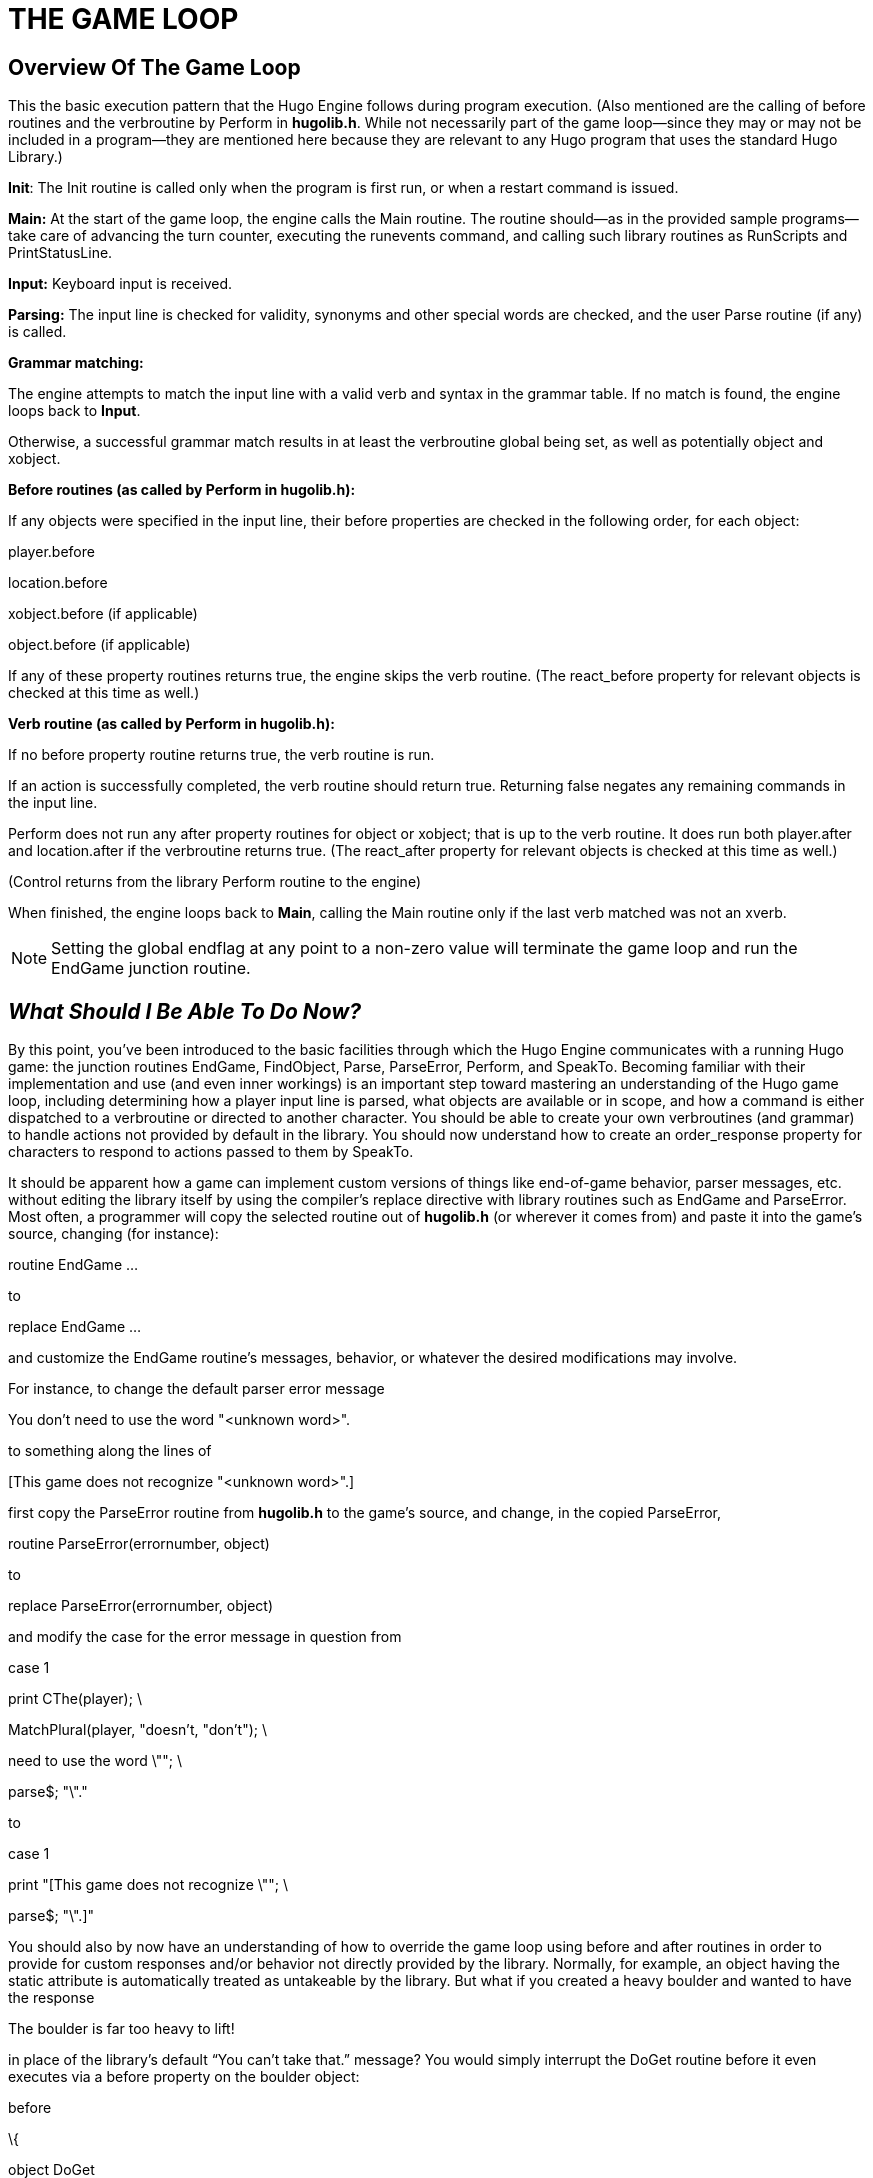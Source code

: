 = THE GAME LOOP


== Overview Of The Game Loop



This the basic execution pattern that the Hugo Engine follows during program execution. (Also mentioned are the calling of before routines and the verbroutine by Perform in *hugolib.h*. While not necessarily part of the game loop--since they may or may not be included in a program--they are mentioned here because they are relevant to any Hugo program that uses the standard Hugo Library.)

*Init*: The Init routine is called only when the program is first run, or when a restart command is issued.

*Main:* At the start of the game loop, the engine calls the Main routine. The routine should--as in the provided sample programs--take care of advancing the turn counter, executing the runevents command, and calling such library routines as RunScripts and PrintStatusLine.

*Input:* Keyboard input is received.

*Parsing:* The input line is checked for validity, synonyms and other special words are checked, and the user Parse routine (if any) is called.

*Grammar matching:*

The engine attempts to match the input line with a valid verb and syntax in the grammar table. If no match is found, the engine loops back to *Input*.

Otherwise, a successful grammar match results in at least the verbroutine global being set, as well as potentially object and xobject.

*Before routines (as called by Perform in hugolib.h):*

If any objects were specified in the input line, their before properties are checked in the following order, for each object:

player.before

location.before

xobject.before (if applicable)

object.before (if applicable)

If any of these property routines returns true, the engine skips the verb routine. (The react_before property for relevant objects is checked at this time as well.)

*Verb routine (as called by Perform in hugolib.h):*

If no before property routine returns true, the verb routine is run.

If an action is successfully completed, the verb routine should return true. Returning false negates any remaining commands in the input line.

Perform does not run any after property routines for object or xobject; that is up to the verb routine. It does run both player.after and location.after if the verbroutine returns true. (The react_after property for relevant objects is checked at this time as well.)

(Control returns from the library Perform routine to the engine)

When finished, the engine loops back to *Main*, calling the Main routine only if the last verb matched was not an xverb.

[NOTE]
================================================================================
Setting the global endflag at any point to a non-zero value will terminate the game loop and run the EndGame junction routine.
================================================================================



== __What Should I Be Able To Do Now?__



By this point, you've been introduced to the basic facilities through which the Hugo Engine communicates with a running Hugo game: the junction routines EndGame, FindObject, Parse, ParseError, Perform, and SpeakTo. Becoming familiar with their implementation and use (and even inner workings) is an important step toward mastering an understanding of the Hugo game loop, including determining how a player input line is parsed, what objects are available or in scope, and how a command is either dispatched to a verbroutine or directed to another character. You should be able to create your own verbroutines (and grammar) to handle actions not provided by default in the library. You should now understand how to create an order_response property for characters to respond to actions passed to them by SpeakTo.

It should be apparent how a game can implement custom versions of things like end-of-game behavior, parser messages, etc. without editing the library itself by using the compiler's replace directive with library routines such as EndGame and ParseError. Most often, a programmer will copy the selected routine out of *hugolib.h* (or wherever it comes from) and paste it into the game's source, changing (for instance):

routine EndGame ...

to

replace EndGame ...

and customize the EndGame routine's messages, behavior, or whatever the desired modifications may involve.

For instance, to change the default parser error message

You don't need to use the word "<unknown word>".

to something along the lines of

{empty}[This game does not recognize "<unknown word>".]

first copy the ParseError routine from *hugolib.h* to the game's source, and change, in the copied ParseError,

routine ParseError(errornumber, object)

to

replace ParseError(errornumber, object)

and modify the case for the error message in question from

case 1

print CThe(player); \

MatchPlural(player, "doesn't, "don't"); \

need to use the word \""; \

parse$; "\"."

to

case 1

print "[This game does not recognize \""; \

parse$; "\".]"

You should also by now have an understanding of how to override the game loop using before and after routines in order to provide for custom responses and/or behavior not directly provided by the library. Normally, for example, an object having the static attribute is automatically treated as untakeable by the library. But what if you created a heavy boulder and wanted to have the response

The boulder is far too heavy to lift!

in place of the library's default "`You can't take that.`" message? You would simply interrupt the DoGet routine before it even executes via a before property on the boulder object:

before

\{

object DoGet

\{

"The boulder is far too heavy to lift!"

}

}


// EOF //
